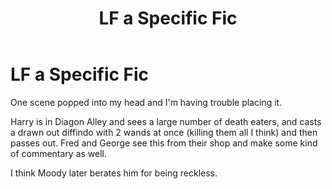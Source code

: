 #+TITLE: LF a Specific Fic

* LF a Specific Fic
:PROPERTIES:
:Score: 2
:DateUnix: 1547060414.0
:DateShort: 2019-Jan-09
:FlairText: Request
:END:
One scene popped into my head and I'm having trouble placing it.

Harry is in Diagon Alley and sees a large number of death eaters, and casts a drawn out diffindo with 2 wands at once (killing them all I think) and then passes out. Fred and George see this from their shop and make some kind of commentary as well.

I think Moody later berates him for being reckless.

